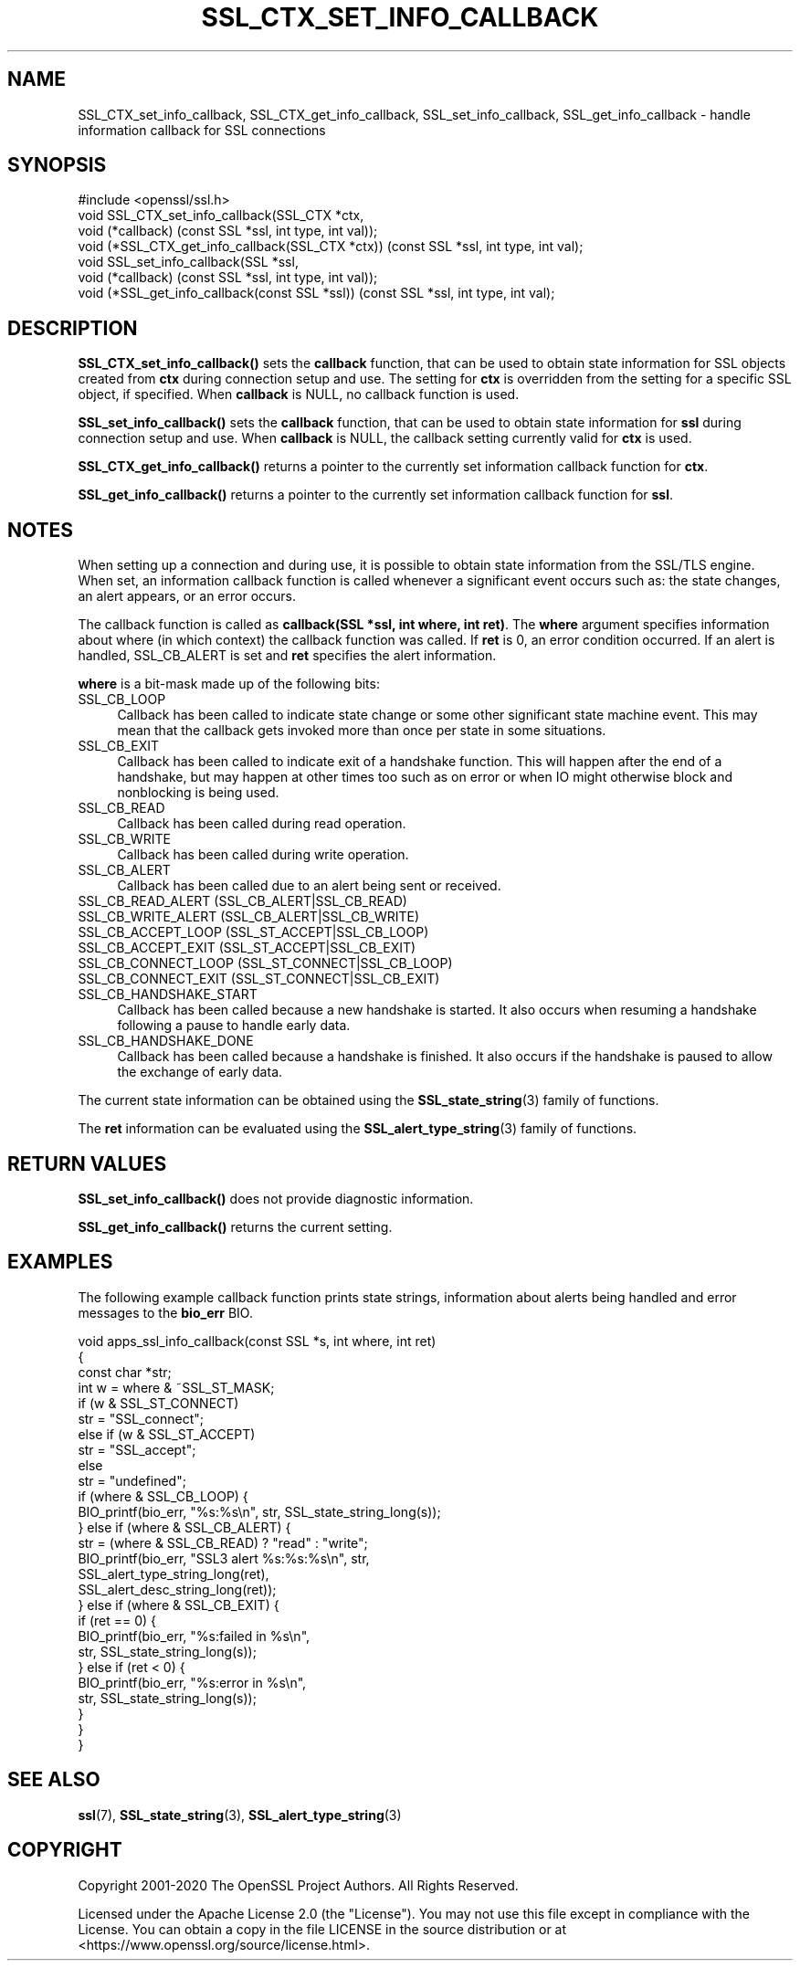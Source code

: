 .\" -*- mode: troff; coding: utf-8 -*-
.\" Automatically generated by Pod::Man 5.0102 (Pod::Simple 3.45)
.\"
.\" Standard preamble:
.\" ========================================================================
.de Sp \" Vertical space (when we can't use .PP)
.if t .sp .5v
.if n .sp
..
.de Vb \" Begin verbatim text
.ft CW
.nf
.ne \\$1
..
.de Ve \" End verbatim text
.ft R
.fi
..
.\" \*(C` and \*(C' are quotes in nroff, nothing in troff, for use with C<>.
.ie n \{\
.    ds C` ""
.    ds C' ""
'br\}
.el\{\
.    ds C`
.    ds C'
'br\}
.\"
.\" Escape single quotes in literal strings from groff's Unicode transform.
.ie \n(.g .ds Aq \(aq
.el       .ds Aq '
.\"
.\" If the F register is >0, we'll generate index entries on stderr for
.\" titles (.TH), headers (.SH), subsections (.SS), items (.Ip), and index
.\" entries marked with X<> in POD.  Of course, you'll have to process the
.\" output yourself in some meaningful fashion.
.\"
.\" Avoid warning from groff about undefined register 'F'.
.de IX
..
.nr rF 0
.if \n(.g .if rF .nr rF 1
.if (\n(rF:(\n(.g==0)) \{\
.    if \nF \{\
.        de IX
.        tm Index:\\$1\t\\n%\t"\\$2"
..
.        if !\nF==2 \{\
.            nr % 0
.            nr F 2
.        \}
.    \}
.\}
.rr rF
.\" ========================================================================
.\"
.IX Title "SSL_CTX_SET_INFO_CALLBACK 3ossl"
.TH SSL_CTX_SET_INFO_CALLBACK 3ossl 2025-02-10 3.4.1 OpenSSL
.\" For nroff, turn off justification.  Always turn off hyphenation; it makes
.\" way too many mistakes in technical documents.
.if n .ad l
.nh
.SH NAME
SSL_CTX_set_info_callback,
SSL_CTX_get_info_callback,
SSL_set_info_callback,
SSL_get_info_callback
\&\- handle information callback for SSL connections
.SH SYNOPSIS
.IX Header "SYNOPSIS"
.Vb 1
\& #include <openssl/ssl.h>
\&
\& void SSL_CTX_set_info_callback(SSL_CTX *ctx,
\&                                void (*callback) (const SSL *ssl, int type, int val));
\&
\& void (*SSL_CTX_get_info_callback(SSL_CTX *ctx)) (const SSL *ssl, int type, int val);
\&
\& void SSL_set_info_callback(SSL *ssl,
\&                            void (*callback) (const SSL *ssl, int type, int val));
\&
\& void (*SSL_get_info_callback(const SSL *ssl)) (const SSL *ssl, int type, int val);
.Ve
.SH DESCRIPTION
.IX Header "DESCRIPTION"
\&\fBSSL_CTX_set_info_callback()\fR sets the \fBcallback\fR function, that can be used to
obtain state information for SSL objects created from \fBctx\fR during connection
setup and use. The setting for \fBctx\fR is overridden from the setting for
a specific SSL object, if specified.
When \fBcallback\fR is NULL, no callback function is used.
.PP
\&\fBSSL_set_info_callback()\fR sets the \fBcallback\fR function, that can be used to
obtain state information for \fBssl\fR during connection setup and use.
When \fBcallback\fR is NULL, the callback setting currently valid for
\&\fBctx\fR is used.
.PP
\&\fBSSL_CTX_get_info_callback()\fR returns a pointer to the currently set information
callback function for \fBctx\fR.
.PP
\&\fBSSL_get_info_callback()\fR returns a pointer to the currently set information
callback function for \fBssl\fR.
.SH NOTES
.IX Header "NOTES"
When setting up a connection and during use, it is possible to obtain state
information from the SSL/TLS engine. When set, an information callback function
is called whenever a significant event occurs such as: the state changes,
an alert appears, or an error occurs.
.PP
The callback function is called as \fBcallback(SSL *ssl, int where, int ret)\fR.
The \fBwhere\fR argument specifies information about where (in which context)
the callback function was called. If \fBret\fR is 0, an error condition occurred.
If an alert is handled, SSL_CB_ALERT is set and \fBret\fR specifies the alert
information.
.PP
\&\fBwhere\fR is a bit-mask made up of the following bits:
.IP SSL_CB_LOOP 4
.IX Item "SSL_CB_LOOP"
Callback has been called to indicate state change or some other significant
state machine event. This may mean that the callback gets invoked more than once
per state in some situations.
.IP SSL_CB_EXIT 4
.IX Item "SSL_CB_EXIT"
Callback has been called to indicate exit of a handshake function. This will
happen after the end of a handshake, but may happen at other times too such as
on error or when IO might otherwise block and nonblocking is being used.
.IP SSL_CB_READ 4
.IX Item "SSL_CB_READ"
Callback has been called during read operation.
.IP SSL_CB_WRITE 4
.IX Item "SSL_CB_WRITE"
Callback has been called during write operation.
.IP SSL_CB_ALERT 4
.IX Item "SSL_CB_ALERT"
Callback has been called due to an alert being sent or received.
.IP "SSL_CB_READ_ALERT               (SSL_CB_ALERT|SSL_CB_READ)" 4
.IX Item "SSL_CB_READ_ALERT (SSL_CB_ALERT|SSL_CB_READ)"
.PD 0
.IP "SSL_CB_WRITE_ALERT              (SSL_CB_ALERT|SSL_CB_WRITE)" 4
.IX Item "SSL_CB_WRITE_ALERT (SSL_CB_ALERT|SSL_CB_WRITE)"
.IP "SSL_CB_ACCEPT_LOOP              (SSL_ST_ACCEPT|SSL_CB_LOOP)" 4
.IX Item "SSL_CB_ACCEPT_LOOP (SSL_ST_ACCEPT|SSL_CB_LOOP)"
.IP "SSL_CB_ACCEPT_EXIT              (SSL_ST_ACCEPT|SSL_CB_EXIT)" 4
.IX Item "SSL_CB_ACCEPT_EXIT (SSL_ST_ACCEPT|SSL_CB_EXIT)"
.IP "SSL_CB_CONNECT_LOOP             (SSL_ST_CONNECT|SSL_CB_LOOP)" 4
.IX Item "SSL_CB_CONNECT_LOOP (SSL_ST_CONNECT|SSL_CB_LOOP)"
.IP "SSL_CB_CONNECT_EXIT             (SSL_ST_CONNECT|SSL_CB_EXIT)" 4
.IX Item "SSL_CB_CONNECT_EXIT (SSL_ST_CONNECT|SSL_CB_EXIT)"
.IP SSL_CB_HANDSHAKE_START 4
.IX Item "SSL_CB_HANDSHAKE_START"
.PD
Callback has been called because a new handshake is started. It also occurs when
resuming a handshake following a pause to handle early data.
.IP SSL_CB_HANDSHAKE_DONE 4
.IX Item "SSL_CB_HANDSHAKE_DONE"
Callback has been called because a handshake is finished.  It also occurs if the
handshake is paused to allow the exchange of early data.
.PP
The current state information can be obtained using the
\&\fBSSL_state_string\fR\|(3) family of functions.
.PP
The \fBret\fR information can be evaluated using the
\&\fBSSL_alert_type_string\fR\|(3) family of functions.
.SH "RETURN VALUES"
.IX Header "RETURN VALUES"
\&\fBSSL_set_info_callback()\fR does not provide diagnostic information.
.PP
\&\fBSSL_get_info_callback()\fR returns the current setting.
.SH EXAMPLES
.IX Header "EXAMPLES"
The following example callback function prints state strings, information
about alerts being handled and error messages to the \fBbio_err\fR BIO.
.PP
.Vb 4
\& void apps_ssl_info_callback(const SSL *s, int where, int ret)
\& {
\&     const char *str;
\&     int w = where & ~SSL_ST_MASK;
\&
\&     if (w & SSL_ST_CONNECT)
\&         str = "SSL_connect";
\&     else if (w & SSL_ST_ACCEPT)
\&         str = "SSL_accept";
\&     else
\&         str = "undefined";
\&
\&     if (where & SSL_CB_LOOP) {
\&         BIO_printf(bio_err, "%s:%s\en", str, SSL_state_string_long(s));
\&     } else if (where & SSL_CB_ALERT) {
\&         str = (where & SSL_CB_READ) ? "read" : "write";
\&         BIO_printf(bio_err, "SSL3 alert %s:%s:%s\en", str,
\&                    SSL_alert_type_string_long(ret),
\&                    SSL_alert_desc_string_long(ret));
\&     } else if (where & SSL_CB_EXIT) {
\&         if (ret == 0) {
\&             BIO_printf(bio_err, "%s:failed in %s\en",
\&                        str, SSL_state_string_long(s));
\&         } else if (ret < 0) {
\&             BIO_printf(bio_err, "%s:error in %s\en",
\&                        str, SSL_state_string_long(s));
\&         }
\&     }
\& }
.Ve
.SH "SEE ALSO"
.IX Header "SEE ALSO"
\&\fBssl\fR\|(7), \fBSSL_state_string\fR\|(3),
\&\fBSSL_alert_type_string\fR\|(3)
.SH COPYRIGHT
.IX Header "COPYRIGHT"
Copyright 2001\-2020 The OpenSSL Project Authors. All Rights Reserved.
.PP
Licensed under the Apache License 2.0 (the "License").  You may not use
this file except in compliance with the License.  You can obtain a copy
in the file LICENSE in the source distribution or at
<https://www.openssl.org/source/license.html>.
